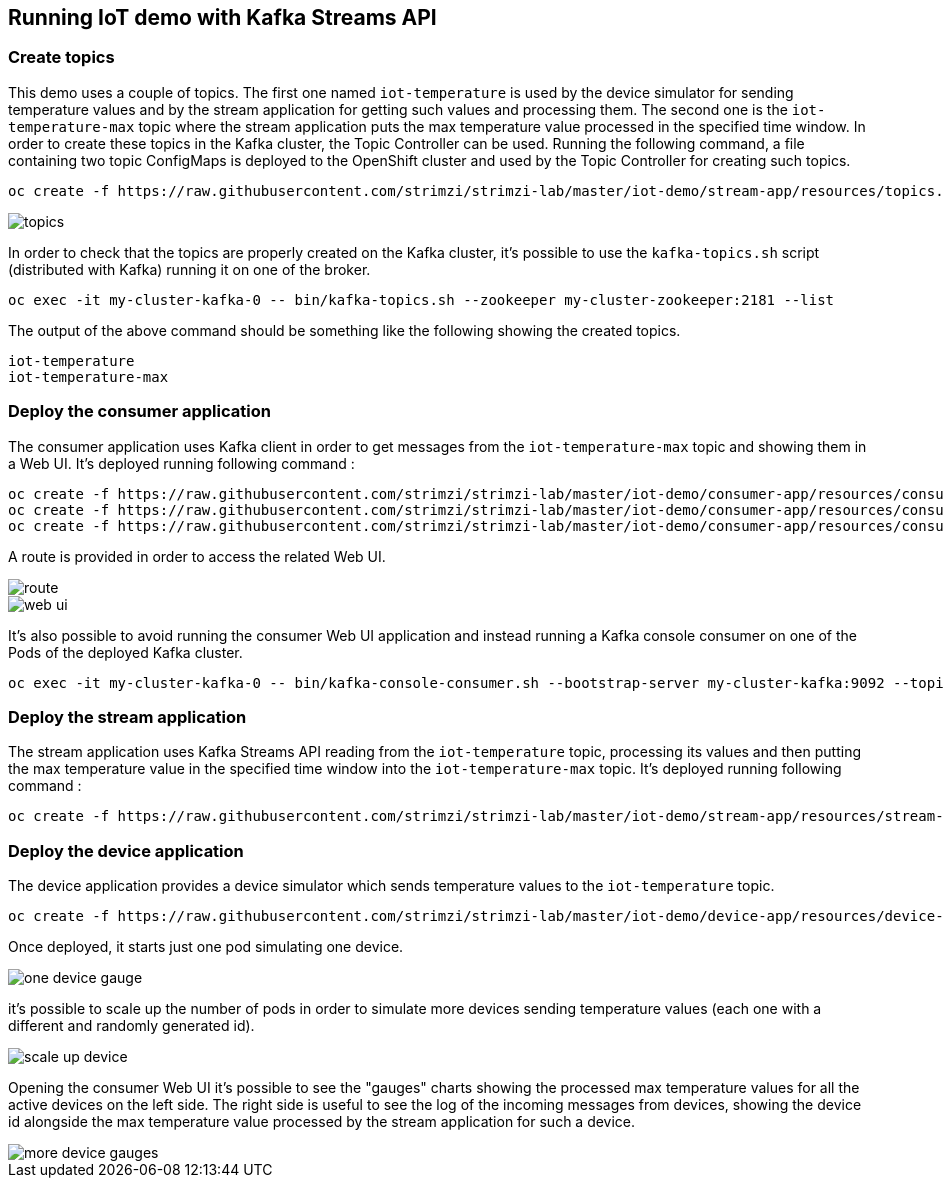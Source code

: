 == Running IoT demo with Kafka Streams API

=== Create topics

This demo uses a couple of topics. The first one named `iot-temperature` is used by the device simulator for sending 
temperature values and by the stream application for getting such values and processing them. The second one is the 
`iot-temperature-max` topic where the stream application puts the max temperature value processed in the specified time 
window.
In order to create these topics in the Kafka cluster, the Topic Controller can be used. Running the following command, a 
file containing two topic ConfigMaps is deployed to the OpenShift cluster and used by the Topic Controller for creating 
such topics.

[source]
oc create -f https://raw.githubusercontent.com/strimzi/strimzi-lab/master/iot-demo/stream-app/resources/topics.yml

image::topics.png[topics]

In order to check that the topics are properly created on the Kafka cluster, it's possible to use the `kafka-topics.sh` script 
(distributed with Kafka) running it on one of the broker.

[source]
oc exec -it my-cluster-kafka-0 -- bin/kafka-topics.sh --zookeeper my-cluster-zookeeper:2181 --list

The output of the above command should be something like the following showing the created topics.

[source]
iot-temperature
iot-temperature-max

=== Deploy the consumer application

The consumer application uses Kafka client in order to get messages from the `iot-temperature-max` topic and showing them 
in a Web UI.
It's deployed running following command :

[source]
oc create -f https://raw.githubusercontent.com/strimzi/strimzi-lab/master/iot-demo/consumer-app/resources/consumer-app.yml
oc create -f https://raw.githubusercontent.com/strimzi/strimzi-lab/master/iot-demo/consumer-app/resources/consumer-svc.yml
oc create -f https://raw.githubusercontent.com/strimzi/strimzi-lab/master/iot-demo/consumer-app/resources/consumer-route.yml

A route is provided in order to access the related Web UI.

image::route.png[route]

image::web_ui.png[web ui]

It's also possible to avoid running the consumer Web UI application and instead running a Kafka console consumer on one 
of the Pods of the deployed Kafka cluster.

[source]
oc exec -it my-cluster-kafka-0 -- bin/kafka-console-consumer.sh --bootstrap-server my-cluster-kafka:9092 --topic iot-temperature-max --from-beginning

=== Deploy the stream application

The stream application uses Kafka Streams API reading from the `iot-temperature` topic, processing its values and then 
putting the max temperature value in the specified time window into the `iot-temperature-max` topic.
It's deployed running following command :

[source]
oc create -f https://raw.githubusercontent.com/strimzi/strimzi-lab/master/iot-demo/stream-app/resources/stream-app.yml

=== Deploy the device application

The device application provides a device simulator which sends temperature values to the `iot-temperature` topic.

[source]
oc create -f https://raw.githubusercontent.com/strimzi/strimzi-lab/master/iot-demo/device-app/resources/device-app.yml

Once deployed, it starts just one pod simulating one device.

image::one_device_gauge.png[one device gauge]

it's possible to scale up the number of pods in order to simulate more devices sending temperature values (each one with 
a different and randomly generated id).

image::scale_up_device.png[scale up device]

Opening the consumer Web UI it's possible to see the "gauges" charts showing the processed max temperature values for all the 
active devices on the left side. The right side is useful to see the log of the incoming messages from devices, showing the 
device id alongside the max temperature value processed by the stream application for such a device.

image::more_device_gauges.png[more device gauges]